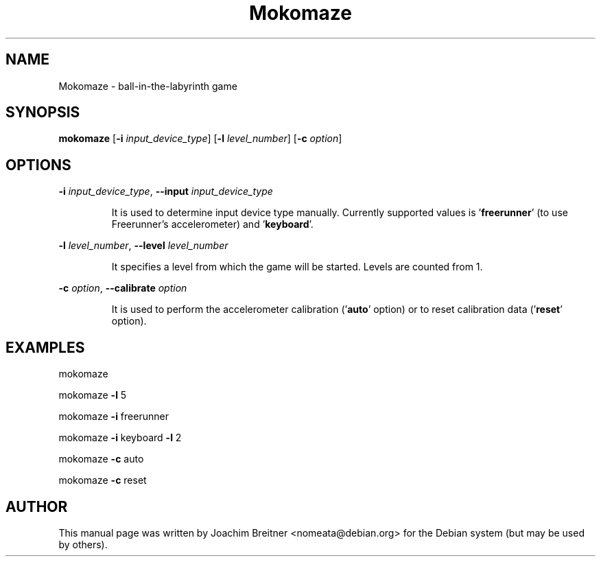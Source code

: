 .TH Mokomaze "6" "July 2009" "0.5.0" "Games"
.SH NAME
Mokomaze \- ball\-in\-the\-labyrinth game
.SH SYNOPSIS
.B mokomaze
[\fB-i\fR \fIinput_device_type\fR] [\fB-l\fR \fIlevel_number\fR] [\fB-c\fR \fIoption\fR]
.SH OPTIONS
.PP
\fB\-i\fR \fIinput_device_type\fR, \fB\-\-input\fR \fIinput_device_type\fR
.IP
It is used to determine input device type manually. Currently
supported values is '\fBfreerunner\fR' (to use Freerunner's
accelerometer) and '\fBkeyboard\fR'.
.PP
\fB\-l\fR \fIlevel_number\fR, \fB\-\-level\fR \fIlevel_number\fR
.IP
It specifies a level from which the game will be started.
Levels are counted from 1.
.PP
\fB\-c\fR \fIoption\fR, \fB\-\-calibrate\fR \fIoption\fR
.IP
It is used to perform the accelerometer calibration
('\fBauto\fR' option) or to reset calibration data ('\fBreset\fR' option).
.SH EXAMPLES
mokomaze
.PP
mokomaze \fB\-l\fR 5
.PP
mokomaze \fB\-i\fR freerunner
.PP
mokomaze \fB\-i\fR keyboard \fB\-l\fR 2
.PP
mokomaze \fB\-c\fR auto
.PP
mokomaze \fB\-c\fR reset
.PP
.SH AUTHOR
This   manual   page   was  written  by  Joachim Breitner <nomeata@debian.org>
for the Debian system (but may be used by others).
